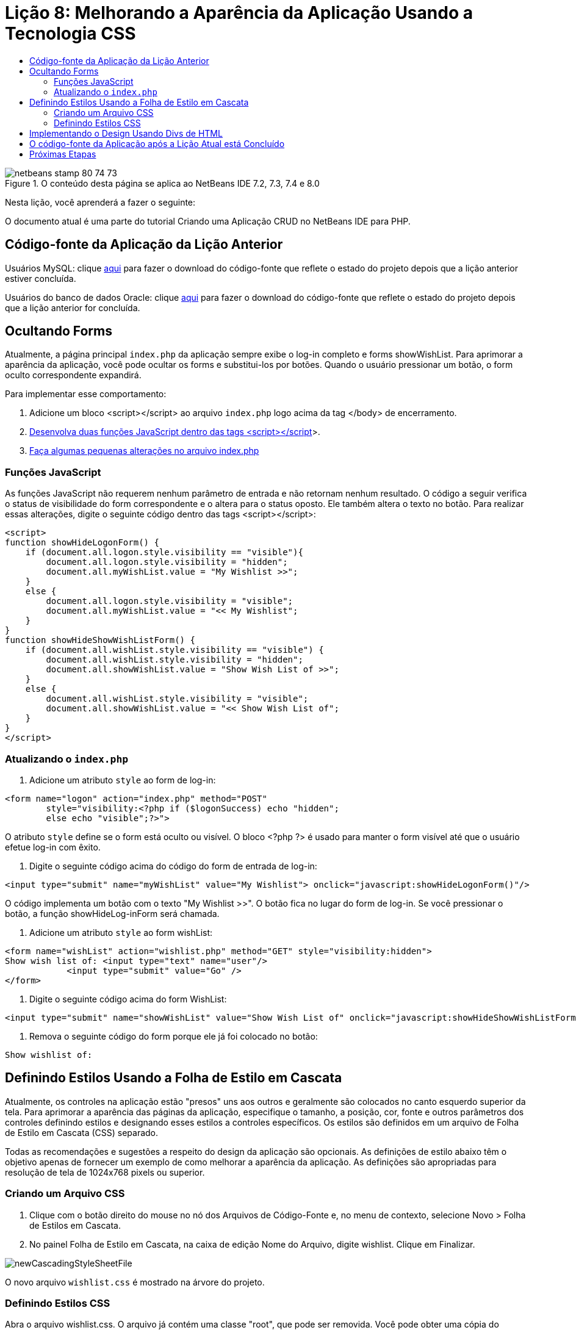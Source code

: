 // 
//     Licensed to the Apache Software Foundation (ASF) under one
//     or more contributor license agreements.  See the NOTICE file
//     distributed with this work for additional information
//     regarding copyright ownership.  The ASF licenses this file
//     to you under the Apache License, Version 2.0 (the
//     "License"); you may not use this file except in compliance
//     with the License.  You may obtain a copy of the License at
// 
//       http://www.apache.org/licenses/LICENSE-2.0
// 
//     Unless required by applicable law or agreed to in writing,
//     software distributed under the License is distributed on an
//     "AS IS" BASIS, WITHOUT WARRANTIES OR CONDITIONS OF ANY
//     KIND, either express or implied.  See the License for the
//     specific language governing permissions and limitations
//     under the License.
//

= Lição 8: Melhorando a Aparência da Aplicação Usando a Tecnologia CSS
:jbake-type: tutorial
:jbake-tags: tutorials 
:markup-in-source: verbatim,quotes,macros
:jbake-status: published
:icons: font
:syntax: true
:source-highlighter: pygments
:toc: left
:toc-title:
:description: Lição 8: Melhorando a Aparência da Aplicação Usando a Tecnologia CSS - Apache NetBeans
:keywords: Apache NetBeans, Tutorials, Lição 8: Melhorando a Aparência da Aplicação Usando a Tecnologia CSS


image::images/netbeans-stamp-80-74-73.png[title="O conteúdo desta página se aplica ao NetBeans IDE 7.2, 7.3, 7.4 e 8.0"]

Nesta lição, você aprenderá a fazer o seguinte:


O documento atual é uma parte do tutorial Criando uma Aplicação CRUD no NetBeans IDE para PHP.



== Código-fonte da Aplicação da Lição Anterior

Usuários MySQL: clique link:https://netbeans.org/files/documents/4/1933/lesson7.zip[+aqui+] para fazer o download do código-fonte que reflete o estado do projeto depois que a lição anterior estiver concluída.

Usuários do banco de dados Oracle: clique link:https://netbeans.org/projects/www/downloads/download/php%252Foracle-lesson7.zip[+aqui+] para fazer o download do código-fonte que reflete o estado do projeto depois que a lição anterior for concluída.


== Ocultando Forms

Atualmente, a página principal  `index.php`  da aplicação sempre exibe o log-in completo e forms showWishList. Para aprimorar a aparência da aplicação, você pode ocultar os forms e substitui-los por botões. Quando o usuário pressionar um botão, o form oculto correspondente expandirá.

Para implementar esse comportamento:

1. Adicione um bloco <script></script> ao arquivo  `index.php`  logo acima da tag </body> de encerramento.
2. <<javaScriptFunctions,Desenvolva duas funções JavaScript dentro das tags <script></script>>>.
3. <<showHideLogonInIndex,Faça algumas pequenas alterações no arquivo index.php>>


=== Funções JavaScript

As funções JavaScript não requerem nenhum parâmetro de entrada e não retornam nenhum resultado. O código a seguir verifica o status de visibilidade do form correspondente e o altera para o status oposto. Ele também altera o texto no botão. Para realizar essas alterações, digite o seguinte código dentro das tags <script></script>:


[source,xml,subs="{markup-in-source}"]
----

<script>
function showHideLogonForm() {
    if (document.all.logon.style.visibility == "visible"){
        document.all.logon.style.visibility = "hidden";
        document.all.myWishList.value = "My Wishlist >>";
    } 
    else {
        document.all.logon.style.visibility = "visible";
        document.all.myWishList.value = "<< My Wishlist";
    }
}
function showHideShowWishListForm() {
    if (document.all.wishList.style.visibility == "visible") {
        document.all.wishList.style.visibility = "hidden";
        document.all.showWishList.value = "Show Wish List of >>";
    }
    else {
        document.all.wishList.style.visibility = "visible";
        document.all.showWishList.value = "<< Show Wish List of";
    }
}
</script>   
----


=== Atualizando o  `index.php` 

1. Adicione um atributo  `style`  ao form de log-in:

[source,php]
----

<form name="logon" action="index.php" method="POST" 
        style="visibility:<?php if ($logonSuccess) echo "hidden";
        else echo "visible";?>">
----
O atributo  `style`  define se o form está oculto ou visível. O bloco <?php ?> é usado para manter o form visível até que o usuário efetue log-in com êxito.


. Digite o seguinte código acima do código do form de entrada de log-in:

[source,php]
----

<input type="submit" name="myWishList" value="My Wishlist"> onclick="javascript:showHideLogonForm()"/>
----
O código implementa um botão com o texto "My Wishlist >>". O botão fica no lugar do form de log-in. Se você pressionar o botão, a função showHideLog-inForm será chamada.


. Adicione um atributo  `style`  ao form wishList:

[source,xml,subs="{markup-in-source}"]
----

<form name="wishList" action="wishlist.php" method="GET" style="visibility:hidden">
Show wish list of: <input type="text" name="user"/>
            <input type="submit" value="Go" />
</form>
----


. Digite o seguinte código acima do form WishList:

[source,xml,subs="{markup-in-source}"]
----

<input type="submit" name="showWishList" value="Show Wish List of" onclick="javascript:showHideShowWishListForm()"/>
----


. Remova o seguinte código do form porque ele já foi colocado no botão:

[source,php]
----

Show wishlist of: 
----


== Definindo Estilos Usando a Folha de Estilo em Cascata

Atualmente, os controles na aplicação estão "presos" uns aos outros e geralmente são colocados no canto esquerdo superior da tela. Para aprimorar a aparência das páginas da aplicação, especifique o tamanho, a posição, cor, fonte e outros parâmetros dos controles definindo estilos e designando esses estilos a controles específicos. Os estilos são definidos em um arquivo de Folha de Estilo em Cascata (CSS) separado.

Todas as recomendações e sugestões a respeito do design da aplicação são opcionais. As definições de estilo abaixo têm o objetivo apenas de fornecer um exemplo de como melhorar a aparência da aplicação. As definições são apropriadas para resolução de tela de 1024x768 pixels ou superior.


=== Criando um Arquivo CSS

1. Clique com o botão direito do mouse no nó dos Arquivos de Código-Fonte e, no menu de contexto, selecione Novo > Folha de Estilos em Cascata.
2. No painel Folha de Estilo em Cascata, na caixa de edição Nome do Arquivo, digite wishlist. Clique em Finalizar. 

image::images/newCascadingStyleSheetFile.png[]

O novo arquivo  `wishlist.css`  é mostrado na árvore do projeto.


=== Definindo Estilos CSS

Abra o arquivo wishlist.css. O arquivo já contém uma classe "root", que pode ser removida. Você pode obter uma cópia do  `wishlist.css`  fazendo download da versão completa deste tutorial, disponível link:https://netbeans.org/files/documents/4/1934/lesson8.zip[+aqui+]. O código é intuitivamente claro e contém:

* Dois estilos: "body" e "input" - que são aplicados automaticamente dentro de qualquer tag  `<body></body>`  ou  `<input/>` .
* Classes CSS que são aplicadas quando especificadas explicitamente. Os nomes das classes têm pontos na frente, por exemplo, `.createWishList` . Algumas classes são usadas várias vezes, por exemplo, a classe ".error" é aplicada a todas as mensagens de erro na aplicação. Outras classes são usadas apenas uma vez, por exemplo, ".showWishList", ".logon".


== Implementando o Design Usando Divs de HTML

Todas as recomendações e sugestões a respeito do design da aplicação são opcionais. Como as definições de estilo acima, elas têm o objetivo apenas de dar um exemplo de como aprimorar a aparência da aplicação.

O exemplo abaixo mostra como você pode aprimorar a aparência da página  `index.php` .

1. Para ativar o uso de classes CSS que você definiu, digite o seguinte código no bloco  `<head></head>` :

[source,html]
----

<link href="wishlist.css" type="text/css" rel="stylesheet" media="all" />
----
Os estilos "body" e "input" são aplicados automaticamente dentro das tags correspondentes, assim, você precisa indicá-los explicitamente.


. Para aplicar outro estilo (classe) em uma área, circunde o código que implementa a área com as tags  `<div class=""></div>` :

[source,html]
----

<div class="showWishList">
    <input type="submit" name="showWishList" value="Show Wish List of >>" onclick="javascript:showHideShowWishListForm()"/>
    
    <form name="wishList" action="wishlist.php" method="GET" style="visibility:hidden">
       <input type="text" name="user"/>
       <input type="submit" value="Go" />
    </form>
</div>
----

*Observação:*quando uma classe é especificada dentro de uma tag <div> , não é necessário um ponto na frente.



. Você pode usar tags <div> incorporadas:

[source,html]
----

<div class="logon">
    <input type="submit" name="myWishList" value="My Wishlist" onclick="javascript:showHideLogonForm()"/>
    <form name="logon" action="index.php" method="POST" 
              style="visibility:<?php if ($logonSuccess) echo "hidden"; else echo "visible";?>">
        Username: <input type="text" name="user"/>
        Password:  <input type="password" name="userpassword"/><br/>
        <div class="error">
          <?php
             if (!$logonSuccess) echo "Invalid name and/or password";
           ?>
        </div>
        <input type="submit" value="Edit My Wish List"/>
    </form>
</div>  
----
A classe "logon" é aplicada em todo o form e a classe "error" é aplicada em uma mensagem de erro no form.

Para obter mais detalhes sobre o uso de Folhas de Estilo em Cascata (CSS), consulte link:http://www.htmlpedia.org/wiki/List_of_CSS_Properties[+http://www.htmlpedia.org/wiki/List_of_CSS_Properties+]


== O código-fonte da Aplicação após a Lição Atual está Concluído

Usuários do MySQL: clique link:https://netbeans.org/files/documents/4/1934/lesson8.zip[+aqui+] para fazer download do código-fonte que inclui o projeto de exemplo e o arquivo CSS.

Usuários do Banco de Dados Oracle: clique link:https://netbeans.org/projects/www/downloads/download/php%252Foracle-lesson8.zip[+aqui+] para baixar o código-fonte que inclui o design exemplo e o arquivo CSS.

PDO: Goran Miskovic, um membro da comunidade, forneceu uma versão PDO deste tutorial completo, disponível link:https://netbeans.org/projects/www/downloads/download/php/wishlist-pdo.zip[+aqui+]. Nesse projeto, você pode alternar entre Oracle XE e bancos de dados MySQL ao trocar o parâmetro DSN. O projeto inclui todos os scritps SQL necessários e está documentado no código. Observe no entanto que o PDO_OCI é experimental.

A equipe NetBeans IDE gostaria de agradecer Ozan Hazer pela contribuição do CSS e o aprimoramento do código no exemplo concluído.


== Próximas Etapas

link:wish-list-lesson7.html[+<< Lição anterior+]

link:wish-list-lesson9.html[+Próxima lição >>+]

link:wish-list-tutorial-main-page.html[+Voltar à página principal do Tutorial+]


link:/about/contact_form.html?to=3&subject=Feedback:%20PHP%20Wish%20List%20CRUD%200:%20Using%20and%20CSS[+Enviar Feedback neste Tutorial+]


Para enviar comentários e sugestões, obter suporte e manter-se informado sobre os desenvolvimentos mais recentes das funcionalidades de desenvolvimento PHP do NetBeans IDE, link:../../../community/lists/top.html[+junte-se à lista de correspondência users@php.netbeans.org+].

link:../../trails/php.html[+Voltar à Trilha do Aprendizado PHP+]

